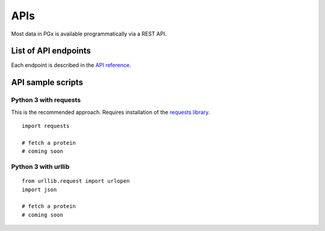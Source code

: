 APIs
============

Most data in PGx is available programmatically via a REST API.

List of API endpoints
-------------

Each endpoint is described in the `API reference`_.

.. _API reference: http://localhost:8000/swagger/

API sample scripts
--------

Python 3 with requests
^^^^^^^^^^^^^^^^^^^^^^

This is the recommended approach. Requires installation of the `requests library`_.

.. _requests library: https://requests.readthedocs.io

::

    import requests

    # fetch a protein
    # coming soon

Python 3 with urllib
^^^^^^^^^^^^^^^^^^^^

::

    from urllib.request import urlopen
    import json

    # fetch a protein
    # coming soon

